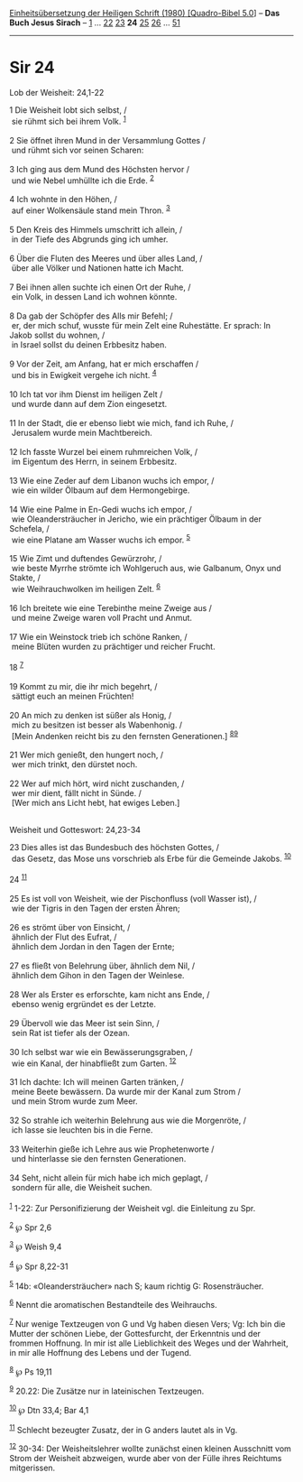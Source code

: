 :PROPERTIES:
:ID:       101a9e4b-f327-49da-b73a-f3ff5bb42dae
:END:
<<navbar>>
[[../index.html][Einheitsübersetzung der Heiligen Schrift (1980)
[Quadro-Bibel 5.0]]] -- *Das Buch Jesus Sirach* --
[[file:Sir_1.html][1]] ... [[file:Sir_22.html][22]]
[[file:Sir_23.html][23]] *24* [[file:Sir_25.html][25]]
[[file:Sir_26.html][26]] ... [[file:Sir_51.html][51]]

--------------

* Sir 24
  :PROPERTIES:
  :CUSTOM_ID: sir-24
  :END:

<<verses>>

<<v1>>
**** Lob der Weisheit: 24,1-22
     :PROPERTIES:
     :CUSTOM_ID: lob-der-weisheit-241-22
     :END:
1 Die Weisheit lobt sich selbst, /\\
 sie rühmt sich bei ihrem Volk. ^{[[#fn1][1]]}\\
\\

<<v2>>
2 Sie öffnet ihren Mund in der Versammlung Gottes /\\
 und rühmt sich vor seinen Scharen:\\
\\

<<v3>>
3 Ich ging aus dem Mund des Höchsten hervor /\\
 und wie Nebel umhüllte ich die Erde. ^{[[#fn2][2]]}\\
\\

<<v4>>
4 Ich wohnte in den Höhen, /\\
 auf einer Wolkensäule stand mein Thron. ^{[[#fn3][3]]}\\
\\

<<v5>>
5 Den Kreis des Himmels umschritt ich allein, /\\
 in der Tiefe des Abgrunds ging ich umher.\\
\\

<<v6>>
6 Über die Fluten des Meeres und über alles Land, /\\
 über alle Völker und Nationen hatte ich Macht.\\
\\

<<v7>>
7 Bei ihnen allen suchte ich einen Ort der Ruhe, /\\
 ein Volk, in dessen Land ich wohnen könnte.\\
\\

<<v8>>
8 Da gab der Schöpfer des Alls mir Befehl; /\\
 er, der mich schuf, wusste für mein Zelt eine Ruhestätte. Er sprach: In
Jakob sollst du wohnen, /\\
 in Israel sollst du deinen Erbbesitz haben.\\
\\

<<v9>>
9 Vor der Zeit, am Anfang, hat er mich erschaffen /\\
 und bis in Ewigkeit vergehe ich nicht. ^{[[#fn4][4]]}\\
\\

<<v10>>
10 Ich tat vor ihm Dienst im heiligen Zelt /\\
 und wurde dann auf dem Zion eingesetzt.\\
\\

<<v11>>
11 In der Stadt, die er ebenso liebt wie mich, fand ich Ruhe, /\\
 Jerusalem wurde mein Machtbereich.\\
\\

<<v12>>
12 Ich fasste Wurzel bei einem ruhmreichen Volk, /\\
 im Eigentum des Herrn, in seinem Erbbesitz.\\
\\

<<v13>>
13 Wie eine Zeder auf dem Libanon wuchs ich empor, /\\
 wie ein wilder Ölbaum auf dem Hermongebirge.\\
\\

<<v14>>
14 Wie eine Palme in En-Gedi wuchs ich empor, /\\
 wie Oleandersträucher in Jericho, wie ein prächtiger Ölbaum in der
Schefela, /\\
 wie eine Platane am Wasser wuchs ich empor. ^{[[#fn5][5]]}\\
\\

<<v15>>
15 Wie Zimt und duftendes Gewürzrohr, /\\
 wie beste Myrrhe strömte ich Wohlgeruch aus, wie Galbanum, Onyx und
Stakte, /\\
 wie Weihrauchwolken im heiligen Zelt. ^{[[#fn6][6]]}\\
\\

<<v16>>
16 Ich breitete wie eine Terebinthe meine Zweige aus /\\
 und meine Zweige waren voll Pracht und Anmut.\\
\\

<<v17>>
17 Wie ein Weinstock trieb ich schöne Ranken, /\\
 meine Blüten wurden zu prächtiger und reicher Frucht.\\
\\

<<v18>>
18 ^{[[#fn7][7]]}\\
\\

<<v19>>
19 Kommt zu mir, die ihr mich begehrt, /\\
 sättigt euch an meinen Früchten!\\
\\

<<v20>>
20 An mich zu denken ist süßer als Honig, /\\
 mich zu besitzen ist besser als Wabenhonig. /\\
 [Mein Andenken reicht bis zu den fernsten Generationen.]
^{[[#fn8][8]][[#fn9][9]]}\\
\\

<<v21>>
21 Wer mich genießt, den hungert noch, /\\
 wer mich trinkt, den dürstet noch.\\
\\

<<v22>>
22 Wer auf mich hört, wird nicht zuschanden, /\\
 wer mir dient, fällt nicht in Sünde. /\\
 [Wer mich ans Licht hebt, hat ewiges Leben.]\\
\\

<<v23>>
**** Weisheit und Gotteswort: 24,23-34
     :PROPERTIES:
     :CUSTOM_ID: weisheit-und-gotteswort-2423-34
     :END:
23 Dies alles ist das Bundesbuch des höchsten Gottes, /\\
 das Gesetz, das Mose uns vorschrieb als Erbe für die Gemeinde Jakobs.
^{[[#fn10][10]]}\\
\\

<<v24>>
24 ^{[[#fn11][11]]}\\
\\

<<v25>>
25 Es ist voll von Weisheit, wie der Pischonfluss (voll Wasser ist), /\\
 wie der Tigris in den Tagen der ersten Ähren;\\
\\

<<v26>>
26 es strömt über von Einsicht, /\\
 ähnlich der Flut des Eufrat, /\\
 ähnlich dem Jordan in den Tagen der Ernte;\\
\\

<<v27>>
27 es fließt von Belehrung über, ähnlich dem Nil, /\\
 ähnlich dem Gihon in den Tagen der Weinlese.\\
\\

<<v28>>
28 Wer als Erster es erforschte, kam nicht ans Ende, /\\
 ebenso wenig ergründet es der Letzte.\\
\\

<<v29>>
29 Übervoll wie das Meer ist sein Sinn, /\\
 sein Rat ist tiefer als der Ozean.\\
\\

<<v30>>
30 Ich selbst war wie ein Bewässerungsgraben, /\\
 wie ein Kanal, der hinabfließt zum Garten. ^{[[#fn12][12]]}\\
\\

<<v31>>
31 Ich dachte: Ich will meinen Garten tränken, /\\
 meine Beete bewässern. Da wurde mir der Kanal zum Strom /\\
 und mein Strom wurde zum Meer.\\
\\

<<v32>>
32 So strahle ich weiterhin Belehrung aus wie die Morgenröte, /\\
 ich lasse sie leuchten bis in die Ferne.\\
\\

<<v33>>
33 Weiterhin gieße ich Lehre aus wie Prophetenworte /\\
 und hinterlasse sie den fernsten Generationen.\\
\\

<<v34>>
34 Seht, nicht allein für mich habe ich mich geplagt, /\\
 sondern für alle, die Weisheit suchen.\\
\\

^{[[#fnm1][1]]} 1-22: Zur Personifizierung der Weisheit vgl. die
Einleitung zu Spr.

^{[[#fnm2][2]]} ℘ Spr 2,6

^{[[#fnm3][3]]} ℘ Weish 9,4

^{[[#fnm4][4]]} ℘ Spr 8,22-31

^{[[#fnm5][5]]} 14b: «Oleandersträucher» nach S; kaum richtig G:
Rosensträucher.

^{[[#fnm6][6]]} Nennt die aromatischen Bestandteile des Weihrauchs.

^{[[#fnm7][7]]} Nur wenige Textzeugen von G und Vg haben diesen Vers;
Vg: Ich bin die Mutter der schönen Liebe, der Gottesfurcht, der
Erkenntnis und der frommen Hoffnung. In mir ist alle Lieblichkeit des
Weges und der Wahrheit, in mir alle Hoffnung des Lebens und der Tugend.

^{[[#fnm8][8]]} ℘ Ps 19,11

^{[[#fnm9][9]]} 20.22: Die Zusätze nur in lateinischen Textzeugen.

^{[[#fnm10][10]]} ℘ Dtn 33,4; Bar 4,1

^{[[#fnm11][11]]} Schlecht bezeugter Zusatz, der in G anders lautet als
in Vg.

^{[[#fnm12][12]]} 30-34: Der Weisheitslehrer wollte zunächst einen
kleinen Ausschnitt vom Strom der Weisheit abzweigen, wurde aber von der
Fülle ihres Reichtums mitgerissen.
